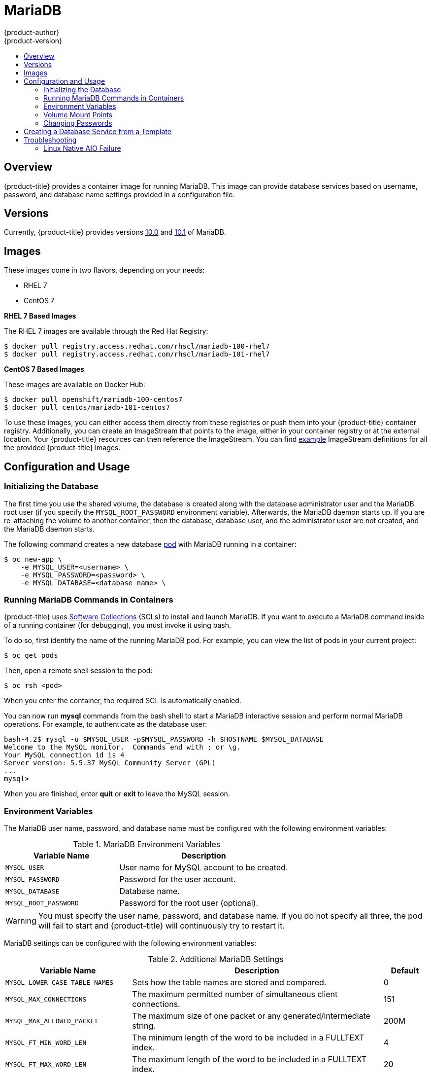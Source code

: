 [[using-images-db-images-mariadb]]
= MariaDB
{product-author}
{product-version}
:data-uri:
:icons:
:experimental:
:toc: macro
:toc-title:
:prewrap!:

toc::[]

[[mariadb-overview]]
== Overview
{product-title} provides a container image for running MariaDB. This image can
provide database services based on username, password, and database name
settings provided in a configuration file.

[[mariadb-versions]]
== Versions
Currently, {product-title} provides versions
https://github.com/sclorg/mariadb-container/tree/master/10.0[10.0] and
https://github.com/sclorg/mariadb-container/tree/master/10.1[10.1] of MariaDB.

[[mariadb-images]]
== Images

ifdef::openshift-online[]
RHEL 7 images are available through the Red Hat Registry:

----
$ docker pull registry.access.redhat.com/rhscl/mariadb-100-rhel7
$ docker pull registry.access.redhat.com/rhscl/mariadb-101-rhel7
----

You can use the MariaDB 10.1 image through the `mariadb` image stream.
endif::[]

ifndef::openshift-online[]
These images come in two flavors, depending on your needs:

* RHEL 7
* CentOS 7

*RHEL 7 Based Images*

The RHEL 7 images are available through the Red Hat Registry:

----
$ docker pull registry.access.redhat.com/rhscl/mariadb-100-rhel7
$ docker pull registry.access.redhat.com/rhscl/mariadb-101-rhel7
----

*CentOS 7 Based Images*

These images are available on Docker Hub:

----
$ docker pull openshift/mariadb-100-centos7
$ docker pull centos/mariadb-101-centos7
----

To use these images, you can either access them directly from these
registries or push them into your {product-title} container registry. Additionally,
you can create an ImageStream that points to the image,
either in your container registry or at the external location. Your {product-title}
resources can then reference the ImageStream. You can find
https://github.com/openshift/origin/tree/master/examples/image-streams[example]
ImageStream definitions for all the provided {product-title} images.
endif::[]

[[mariadb-configuration-and-usage]]
== Configuration and Usage

[[initializing-the-database]]
=== Initializing the Database

The first time you use the shared volume, the database is created along with
the database administrator user and the MariaDB root user (if you specify the
`MYSQL_ROOT_PASSWORD` environment variable). Afterwards, the MariaDB daemon
starts up. If you are re-attaching the volume to another container, then the
database, database user, and the administrator user are not created, and the
MariaDB daemon starts.

The following command creates a new database
xref:../../architecture/core_concepts/pods_and_services.adoc#pods[pod] with
MariaDB running in a container:

----
$ oc new-app \
    -e MYSQL_USER=<username> \
    -e MYSQL_PASSWORD=<password> \
    -e MYSQL_DATABASE=<database_name> \
ifdef::openshift-enterprise,openshift-dedicated[]
    registry.access.redhat.com/rhscl/mariadb-101-rhel7
endif::[]
ifdef::openshift-origin[]
    centos/mariadb-101-centos7
endif::[]
ifdef::openshift-online[]
    mariadb:10.1
endif::[]
----

[[running-mariadb-commands-in-containers]]
=== Running MariaDB Commands in Containers

{product-title} uses https://www.softwarecollections.org/[Software Collections]
(SCLs) to install and launch MariaDB. If you want to execute a MariaDB command
inside of a running container (for debugging), you must invoke it using bash.

To do so, first identify the name of the running MariaDB pod. For example, you
can view the list of pods in your current project:

----
$ oc get pods
----

Then, open a remote shell session to the pod:

----
$ oc rsh <pod>
----

When you enter the container, the required SCL is automatically enabled.

You can now run *mysql* commands from the bash shell to start a MariaDB
interactive session and perform normal MariaDB operations. For example, to
authenticate as the database user:

====
----
bash-4.2$ mysql -u $MYSQL_USER -p$MYSQL_PASSWORD -h $HOSTNAME $MYSQL_DATABASE
Welcome to the MySQL monitor.  Commands end with ; or \g.
Your MySQL connection id is 4
Server version: 5.5.37 MySQL Community Server (GPL)
...
mysql>
----
====

When you are finished, enter *quit* or *exit* to leave the MySQL session.

[[mariadb-environment_variables]]
=== Environment Variables

The MariaDB user name, password, and database name must be configured with the
following environment variables:

.MariaDB Environment Variables
[cols="4a,6a",options="header"]
|===

|Variable Name |Description

|`MYSQL_USER`
|User name for MySQL account to be created.

|`MYSQL_PASSWORD`
|Password for the user account.

|`MYSQL_DATABASE`
|Database name.

|`MYSQL_ROOT_PASSWORD`
|Password for the root user (optional).
|===

[WARNING]
====
You must specify the user name, password, and database name. If you do not
specify all three, the pod will fail to start and {product-title} will
continuously try to restart it.
====

MariaDB settings can be configured with the following environment variables:

.Additional MariaDB Settings
[cols="3a,6a,1a",options="header"]
|===

|Variable Name |Description |Default

|`MYSQL_LOWER_CASE_TABLE_NAMES`
|Sets how the table names are stored and compared.
|0

|`MYSQL_MAX_CONNECTIONS`
|The maximum permitted number of simultaneous client connections.
|151

|`MYSQL_MAX_ALLOWED_PACKET`
|The maximum size of one packet or any generated/intermediate string.
|200M

|`MYSQL_FT_MIN_WORD_LEN`
|The minimum length of the word to be included in a FULLTEXT index.
|4

|`MYSQL_FT_MAX_WORD_LEN`
|The maximum length of the word to be included in a FULLTEXT index.
|20

|`MYSQL_AIO`
|Controls the *innodb_use_native_aio* setting value if the native AIO is broken.
|1

|`MYSQL_TABLE_OPEN_CACHE`
|The number of open tables for all threads.
|400

|`MYSQL_KEY_BUFFER_SIZE`
|The size of the buffer used for index blocks.
|32M (or 10% of available memory)

|`MYSQL_SORT_BUFFER_SIZE`
|The size of the buffer used for sorting.
|256K

|`MYSQL_READ_BUFFER_SIZE`
|The size of the buffer used for a sequential scan.
|8M (or 5% of available memory)

|`MYSQL_INNODB_BUFFER_POOL_SIZE`
|The size of the buffer pool where InnoDB caches table and index data.
|32M (or 50% of available memory)

|`MYSQL_INNODB_LOG_FILE_SIZE`
|The size of each log file in a log group.
|8M (or 15% of available memory)

|`MYSQL_INNODB_LOG_BUFFER_SIZE`
|The size of the buffer that InnoDB uses to write to the log files on disk.
|8M (or 15% of available memory)

|`MYSQL_DEFAULTS_FILE`
|Point to an alternative configuration file.
|/etc/my.cnf

|`MYSQL_BINLOG_FORMAT`
|Set sets the binlog format, supported values are `row` and `statement`.
|statement
|===

[[mariadb-volume-mount-points]]
=== Volume Mount Points

The MariaDB image can be run with mounted volumes to enable persistent storage
for the database:

* *_/var/lib/mysql/data_* - The MySQL data directory is where
MariaDB stores database files.

ifndef::openshift-online[]
[NOTE]
====
When mounting a directory from the host into the container, ensure that the
mounted directory has the appropriate permissions. Also verify that the owner
and group of the directory match the user name running inside the container.
====
endif::[]

[[mariadb-changing-passwords]]
=== Changing Passwords

Passwords are part of the image configuration, therefore the only supported
method to change passwords for the database user (`MYSQL_USER`) and *admin*
user is by changing the environment variables `MYSQL_PASSWORD` and
`MYSQL_ROOT_PASSWORD`, respectively.

You can view the current passwords by viewing the pod or deployment
configuration in the web console or by listing the environment variables with
the CLI:

----
$ oc set env pod <pod_name> --list
----

Changing database passwords through SQL statements or any way other than through
the environment variables aforementioned causes a mismatch between the values
stored in the variables and the actual passwords. Whenever a database container
starts, it resets the passwords to the values stored in the environment
variables.

To change these passwords, update one or both of the desired environment
variables for the related deployment configuration(s) using the `oc set env`
command. If multiple deployment configurations utilize these environment
variables, for example in the case of an application created from a template,
you must update the variables on each deployment configuration so that the
passwords are in sync everywhere. This can be done all in the same command:

----
$ oc set env dc <dc_name> [<dc_name_2> ...] \
  MYSQL_PASSWORD=<new_password> \
  MYSQL_ROOT_PASSWORD=<new_root_password>
----

[IMPORTANT]
====
Depending on your application, there may be other environment variables for
passwords in other parts of the application that should also be updated to
match. For example, there could be a more generic `DATABASE_USER` variable in
a front-end pod that should match the database user's password. Ensure that
passwords are in sync for all required environment variables per your
application, otherwise your pods may fail to redeploy when triggered.
====

Updating the environment variables triggers the redeployment of the database
server if you have a
xref:../../dev_guide/deployments/basic_deployment_operations.adoc#config-change-trigger[configuration change
trigger]. Otherwise, you must manually start a new deployment in order to apply
the password changes.

To verify that new passwords are in effect, first open a remote shell session to
the running MariaDB pod:

----
$ oc rsh <pod>
----

From the bash shell, verify the database user's new password:

----
bash-4.2$ mysql -u $MYSQL_USER -p<new_password> -h $HOSTNAME $MYSQL_DATABASE -te "SELECT * FROM (SELECT database()) db CROSS JOIN (SELECT user()) u"
----

If the password was changed correctly, you should see a table like this:

====
----
+------------+---------------------+
| database() | user()              |
+------------+---------------------+
| sampledb   | user0PG@172.17.42.1 |
+------------+---------------------+
----
====

To verify the *root* user's new password:

====
----
bash-4.2$ mysql -u root -p<new_root_password> -h $HOSTNAME $MYSQL_DATABASE -te "SELECT * FROM (SELECT database()) db CROSS JOIN (SELECT user()) u"
----
====

If the password was changed correctly, you should see a table like this:

====
----
+------------+------------------+
| database() | user()           |
+------------+------------------+
| sampledb   | root@172.17.42.1 |
+------------+------------------+
----
====

[[creating-database-service-from-template]]
== Creating a Database Service from a Template

{product-title} provides a xref:../../dev_guide/templates.adoc#dev-guide-templates[template] to make
creating a new database service easy. The template provides parameter fields to
define all the mandatory environment variables (user, password, database name,
etc) with predefined defaults including auto-generation of password values. It
will also define both a
xref:../../architecture/core_concepts/deployments.adoc#deployments-and-deployment-configurations[deployment
configuration] and a
xref:../../architecture/core_concepts/pods_and_services.adoc#services[service].

The MariaDB
ifdef::openshift-online[]
template
endif::[]
ifndef::openshift-online[]
templates
endif::[]
should have been registered in the default *openshift*
project by your cluster administrator during the initial cluster setup.
ifdef::openshift-enterprise,openshift-origin[]
See xref:../../install_config/imagestreams_templates.adoc#install-config-imagestreams-templates[Loading the Default Image Streams and Templates]
for more details, if required.
endif::[]

ifdef::openshift-online[]
The following template is available:
endif::[]
ifndef::openshift-online[]
There are two templates available:

* `mariadb-ephemeral` is for development or testing purposes only because it uses
ephemeral storage for the database content. This means that if the database
pod is restarted for any reason, such as the pod being moved to another node
or the deployment configuration being updated and triggering a redeploy, all
data will be lost.
endif::openshift-online[]
* `mariadb-persistent` uses a persistent volume store for the database data
which means the data will survive a pod restart.
ifndef::openshift-online[]
Using persistent volumes requires a persistent volume pool be defined in the
{product-title} deployment.
endif::[]
ifdef::openshift-enterprise,openshift-origin[]
Cluster administrator instructions for setting up the pool are located in
xref:../../install_config/persistent_storage/persistent_storage_nfs.adoc#install-config-persistent-storage-persistent-storage-nfs[Persistent Storage Using NFS].
endif::[]

You can instantiate templates by following these
xref:../../dev_guide/templates.adoc#dev-guide-templates[instructions].

Once you have instantiated the service, you can copy the user name, password,
and database name environment variables into a deployment configuration for
another component that intends to access the database. That component can then
access the database through the service that was defined.

[[mariadb-troubleshooting]]
== Troubleshooting

// TODO: Put tags around the body of this section so that
// it can be snarfed by the OSE Troubleshooting Guide.

This section describes some troubles you might encounter
and presents possible resolutions.

[[mariadb-linux-native-aio-failure]]
=== Linux Native AIO Failure

.Symptom
The MySQL container fails to start and the logs show something like:

----
151113  5:06:56 InnoDB: Using Linux native AIO
151113  5:06:56  InnoDB: Warning: io_setup() failed with EAGAIN. Will make 5 attempts before giving up.
InnoDB: Warning: io_setup() attempt 1 failed.
InnoDB: Warning: io_setup() attempt 2 failed.
Waiting for MySQL to start ...
InnoDB: Warning: io_setup() attempt 3 failed.
InnoDB: Warning: io_setup() attempt 4 failed.
Waiting for MySQL to start ...
InnoDB: Warning: io_setup() attempt 5 failed.
151113  5:06:59  InnoDB: Error: io_setup() failed with EAGAIN after 5 attempts.
InnoDB: You can disable Linux Native AIO by setting innodb_use_native_aio = 0 in my.cnf
151113  5:06:59 InnoDB: Fatal error: cannot initialize AIO sub-system
151113  5:06:59 [ERROR] Plugin 'InnoDB' init function returned error.
151113  5:06:59 [ERROR] Plugin 'InnoDB' registration as a STORAGE ENGINE failed.
151113  5:06:59 [ERROR] Unknown/unsupported storage engine: InnoDB
151113  5:06:59 [ERROR] Aborting
----

.Explanation
MariaDB's storage engine was unable to use the kernel's
AIO (Asynchronous I/O) facilities due to resource limits.

.Resolution

Turn off AIO usage entirely, by setting environment variable `*MYSQL_AIO*` to
have value `0`.  On subsequent deployments, this arranges for the MySQL
configuration variable `*innodb_use_native_aio*` to have value `0`.

ifndef::openshift-online[]
Alternatively, increase the `aio-max-nr` kernel resource.
The following example examines the current value of `aio-max-nr` and doubles it.

----
$ sysctl fs.aio-max-nr
fs.aio-max-nr = 1048576
# sysctl -w fs.aio-max-nr=2097152
----

This is a per-node resolution and lasts until the next node reboot.
endif::[]

// Add more subsections here.
// TEMPLATE:
// .Symptom
// .Explanation
// .Resolution
